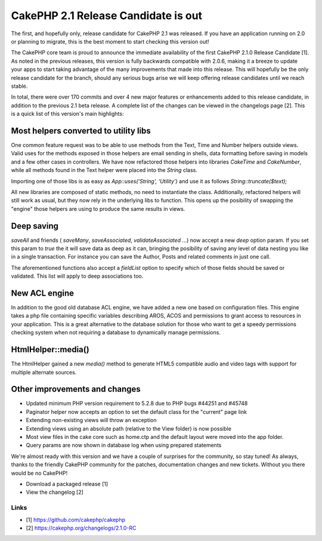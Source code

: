 CakePHP 2.1 Release Candidate is out
====================================

The first, and hopefully only, release candidate for CakePHP 2.1 was
released. If you have an application running on 2.0 or planning to
migrate, this is the best moment to start checking this version out!

The CakePHP core team is proud to announce the immediate availability
of the first CakePHP 2.1.0 Release Candidate [1]. As noted in the
previous releases, this version is fully backwards compatible with
2.0.6, making it a breeze to update your apps to start taking
advantage of the many improvements that made into this release. This
will hopefully be the only release candidate for the branch, should
any serious bugs arise we will keep offering release candidates until
we reach stable.

In total, there were over 170 commits and over 4 new major features or
enhancements added to this release candidate, in addition to the
previous 2.1 beta release. A complete list of the changes can be
viewed in the changelogs page [2]. This is a quick list of this
version's main highlights:


Most helpers converted to utility libs
--------------------------------------

One common feature request was to be able to use methods from the
Text, Time and Number helpers outside views. Valid uses for the
methods exposed in those helpers are email sending in shells, data
formatting before saving in models and a few other cases in
controllers. We have now refactored those helpers into libraries
`CakeTime` and `CakeNumber`, while all methods found in the Text
helper were placed into the `String` class.

Importing one of those libs is as easy as `App::uses('String',
'Utility')` and use it as follows `String::truncate($text);`

All new libraries are composed of static methods, no need to
instantiate the class. Additionally, refactored helpers will still
work as usual, but they now rely in the underlying libs to function.
This opens up the posibility of swapping the "engine" those helpers
are using to produce the same results in views.


Deep saving
-----------

`saveAll` and friends ( `saveMany`, `saveAssociated`,
`validateAssociated` ...) now accept a new `deep` option param. If you
set this param to `true` the it will save data as deep as it can,
bringing the posibility of saving any level of data nesting you like
in a single transaction. For instance you can save the Author, Posts
and related comments in just one call.

The aforementioned functions also accept a `fieldList` option to
specify which of those fields should be saved or validated. This list
will apply to deep associations too.


New ACL engine
--------------

In addition to the good old database ACL engine, we have added a new
one based on configuration files. This engine takes a php file
containing specific variables describing AROS, ACOS and permissions to
grant access to resources in your application. This is a great
alternative to the database solution for those who want to get a
speedy permissions checking system when not requiring a database to
dynamically manage permissions.


HtmlHelper::media()
-------------------

The HtmlHelper gained a new `media()` method to generate HTML5
compatible audio and video tags with support for multiple alternate
sources.


Other improvements and changes
------------------------------

+ Updated minimum PHP version requirement to 5.2.8 due to PHP bugs
  #44251 and #45748
+ Paginator helper now accepts an option to set the default class for
  the "current" page link
+ Extending non-existing views will throw an exception
+ Extending views using an absolute path (relative to the View folder)
  is now possible
+ Most view files in the cake core such as home.ctp and the default
  layout were moved into the app folder.
+ Query params are now shown in database log when using prepared
  statements

We're almost ready with this version and we have a couple of surprises
for the community, so stay tuned! As always, thanks to the friendly
CakePHP community for the patches, documentation changes and new
tickets. Without you there would be no CakePHP!

+ Download a packaged release [1]
+ View the changelog [2]



Links
~~~~~

+ [1] `https://github.com/cakephp/cakephp`_
+ [2] `https://cakephp.org/changelogs/2.1.0-RC`_




.. _https://github.com/cakephp/cakephp: https://github.com/cakephp/cakephp
.. _https://cakephp.org/changelogs/2.1.0-RC: https://cakephp.org/changelogs/2.1.0-RC

.. author:: lorenzo
.. categories:: news
.. tags:: release,2.1.0,News

